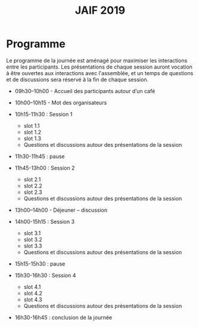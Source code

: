 #+STARTUP: showall
#+OPTIONS: toc:nil
#+title: JAIF 2019

* Programme

Le programme de la journée est aménagé pour maximiser les interactions
entre les participants.  Les présentations de chaque session auront
vocation à être ouvertes aux interactions avec l'assemblée, et un
temps de questions et de discussions sera réservé à la fin de chaque
session.

+ 09h30–10h00 - Accueil des participants autour d’un café

+ 10h00–10h15  - Mot des organisateurs
+ 10h15-11h30 : Session 1

  + slot 1.1
  + slot 1.2
  + slot 1.3
  + Questions et discussions autour des présentations de la session

+ 11h30-11h45 : pause

+ 11h45-13h00 : Session 2
  + slot 2.1
  + slot 2.2
  + slot 2.3
  + Questions et discussions autour des présentations de la session

+ 13h00–14h00 - Déjeuner – discussion

+ 14h00-15h15 : Session 3
  + slot 3.1
  + slot 3.2
  + slot 3.3
  + Questions et discussions autour des présentations de la session

+ 15h15-15h30 : pause

+ 15h30-16h30 : Session 4
  + slot 4.1
  + slot 4.2
  + slot 4.3
  + Questions et discussions autour des présentations de la session

+ 16h30-16h45 : conclusion de la journée
